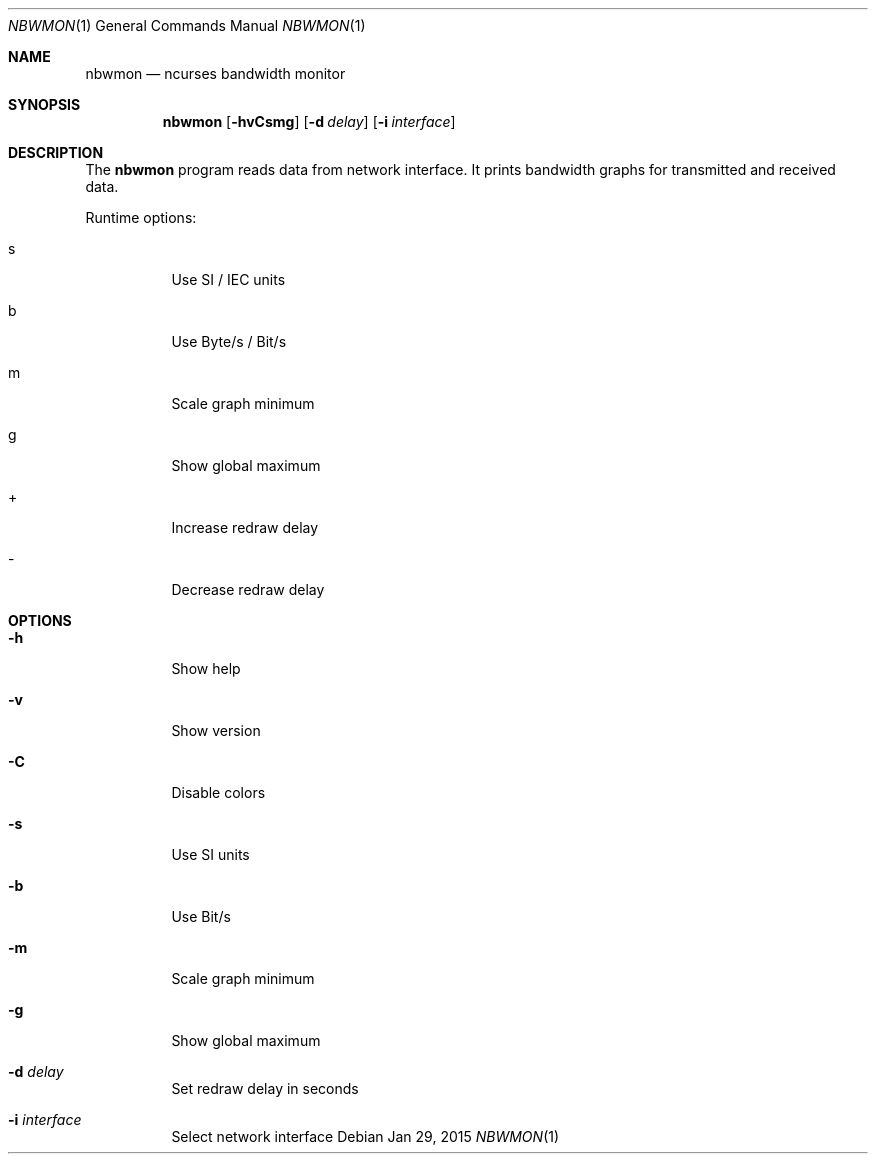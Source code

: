 .Dd Jan 29, 2015
.Dt NBWMON 1
.Os
.Sh NAME
.Nm nbwmon
.Nd ncurses bandwidth monitor
.Sh SYNOPSIS
.Nm nbwmon
.Op Fl hvCsmg
.Op Fl d Ar delay
.Op Fl i Ar interface
.Sh DESCRIPTION
The
.Nm
program reads data from network interface. It prints bandwidth graphs
for transmitted and received data.
.Pp
Runtime options:
.Bl -tag -width Ds
.It s
Use SI / IEC units
.It b
Use Byte/s / Bit/s
.It m
Scale graph minimum
.It g
Show global maximum
.It +
Increase redraw delay
.It -
Decrease redraw delay
.El
.Sh OPTIONS
.Bl -tag -width Ds
.It Fl h
Show help
.It Fl v
Show version
.It Fl C
Disable colors
.It Fl s
Use SI units
.It Fl b
Use Bit/s
.It Fl m
Scale graph minimum
.It Fl g
Show global maximum
.It Fl d Ar delay
Set redraw delay in seconds
.It Fl i Ar interface
Select network interface
.El
